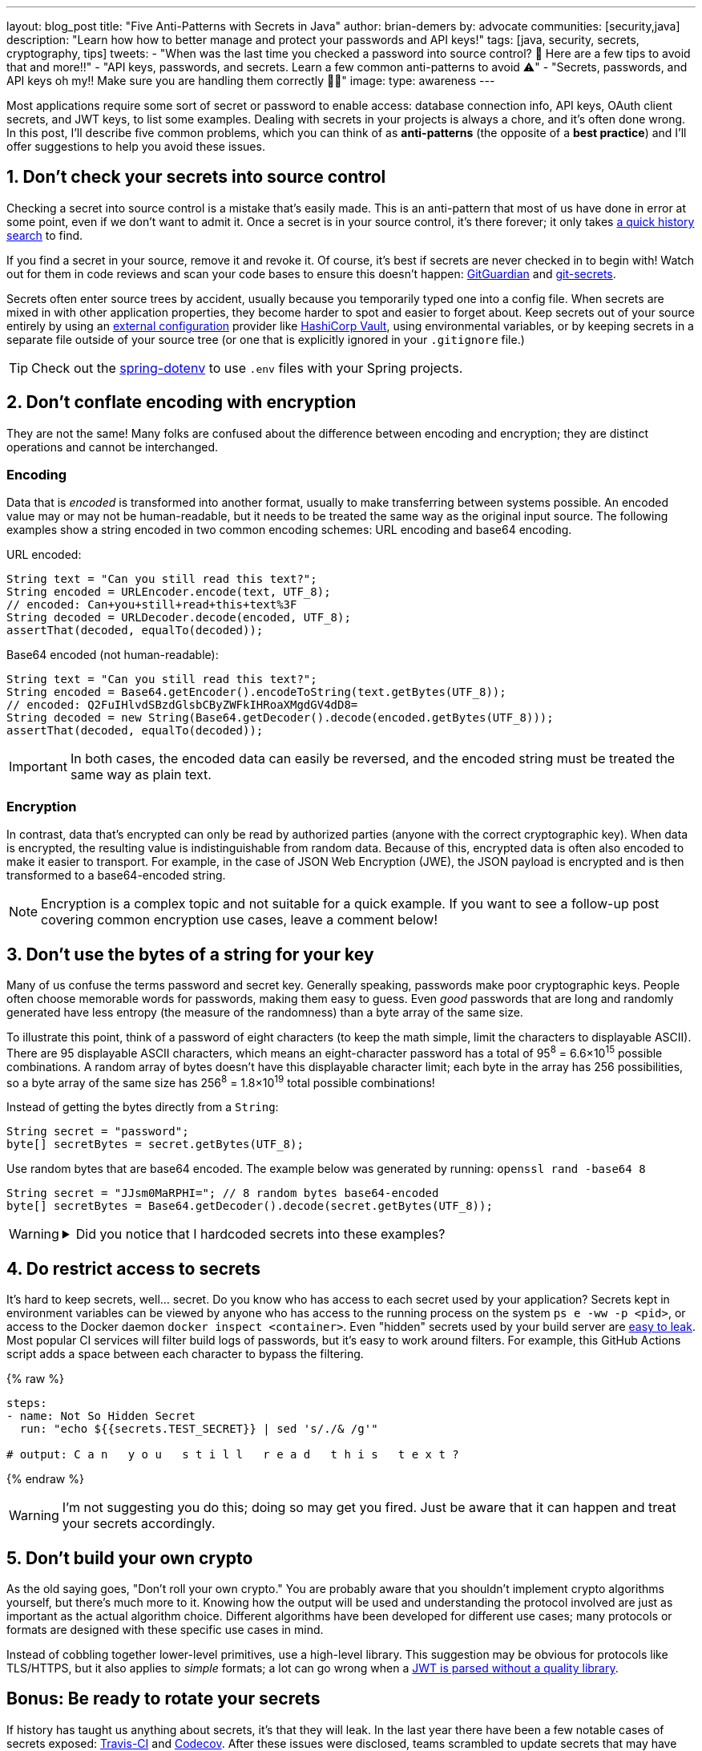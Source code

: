 ---
layout: blog_post
title: "Five Anti-Patterns with Secrets in Java"
author: brian-demers
by: advocate
communities: [security,java]
description: "Learn how how to better manage and protect your passwords and API keys!"
tags: [java, security, secrets, cryptography, tips]
tweets:
- "When was the last time you checked a password into source control? 🤦 Here are a few tips to avoid that and more‼️"
- "API keys, passwords, and secrets. Learn a few common anti-patterns to avoid ⚠️"
- "Secrets, passwords, and API keys oh my‼️ Make sure you are handling them correctly 🧑‍💻"
image:
type: awareness
---

:toc: macro
:page-liquid:
:experimental:

Most applications require some sort of secret or password to enable access: database connection info, API keys, OAuth client secrets, and JWT keys, to list some examples. Dealing with secrets in your projects is always a chore, and it's often done wrong. In this post, I'll describe five common problems, which you can think of as *anti-patterns* (the opposite of a *best practice*) and I'll offer suggestions to help you avoid these issues.

toc::[]

== 1. Don't check your secrets into source control

Checking a secret into source control is a mistake that's easily made. This is an anti-pattern that most of us have done in error at some point, even if we don't want to admit it. Once a secret is in your source control, it's there forever; it only takes https://github.com/search?q=removed+password&type=commits[a quick history search] to find.

If you find a secret in your source, remove it and revoke it. Of course, it's best if secrets are never checked in to begin with! Watch out for them in code reviews and scan your code bases to ensure this doesn't happen: https://www.gitguardian.com/[GitGuardian] and https://github.com/awslabs/git-secrets[git-secrets].

Secrets often enter source trees by accident, usually because you temporarily typed one into a config file. When secrets are mixed in with other application properties, they become harder to spot and easier to forget about. Keep secrets out of your source entirely by using an https://12factor.net/config[external configuration] provider like https://www.vaultproject.io/[HashiCorp Vault], using environmental variables, or by keeping secrets in a separate file outside of your source tree (or one that is explicitly ignored in your `.gitignore` file.)

TIP: Check out the https://github.com/paulschwarz/spring-dotenv[spring-dotenv] to use `.env` files with your Spring projects.


== 2. Don't conflate encoding with encryption

They are not the same! Many folks are confused about the difference between encoding and encryption; they are distinct operations and cannot be interchanged.

=== Encoding

Data that is _encoded_ is transformed into another format, usually to make transferring between systems possible. An encoded value may or may not be human-readable, but it needs to be treated the same way as the original input source.  The following examples show a string encoded in two common encoding schemes: URL encoding and base64 encoding.

.URL encoded:
[source,java]
----
String text = "Can you still read this text?";
String encoded = URLEncoder.encode(text, UTF_8);
// encoded: Can+you+still+read+this+text%3F
String decoded = URLDecoder.decode(encoded, UTF_8);
assertThat(decoded, equalTo(decoded));
----

.Base64 encoded (not human-readable):
[source,java]
----
String text = "Can you still read this text?";
String encoded = Base64.getEncoder().encodeToString(text.getBytes(UTF_8));
// encoded: Q2FuIHlvdSBzdGlsbCByZWFkIHRoaXMgdGV4dD8=
String decoded = new String(Base64.getDecoder().decode(encoded.getBytes(UTF_8)));
assertThat(decoded, equalTo(decoded));
----

IMPORTANT: In both cases, the encoded data can easily be reversed, and the encoded string must be treated the same way as plain text.

=== Encryption

In contrast, data that's encrypted can only be read by authorized parties (anyone with the correct cryptographic key). When data is encrypted, the resulting value is indistinguishable from random data. Because of this, encrypted data is often also encoded to make it easier to transport. For example, in the case of JSON Web Encryption (JWE), the JSON payload is encrypted and is then transformed to a base64-encoded string.

NOTE: Encryption is a complex topic and not suitable for a quick example. If you want to see a follow-up post covering common encryption use cases, leave a comment below!


== 3. Don't use the bytes of a string for your key

Many of us confuse the terms password and secret key. Generally speaking, passwords make poor cryptographic keys. People often choose memorable words for passwords, making them easy to guess.  Even _good_ passwords that are long and randomly generated have less entropy (the measure of the randomness) than a byte array of the same size.

To illustrate this point, think of a password of eight characters (to keep the math simple, limit the characters to displayable ASCII). There are 95 displayable ASCII characters, which means an eight-character password has a total of 95^8^ = 6.6×10^15^ possible combinations. A random array of bytes doesn't have this displayable character limit; each byte in the array has 256 possibilities, so a byte array of the same size has 256^8^ = 1.8×10^19^ total possible combinations!

Instead of getting the bytes directly from a `String`:

[source,java]
----
String secret = "password";
byte[] secretBytes = secret.getBytes(UTF_8);
----

Use random bytes that are base64 encoded. The example below was generated by running: `openssl rand -base64 8`

[source,java]
----
String secret = "JJsm0MaRPHI="; // 8 random bytes base64-encoded
byte[] secretBytes = Base64.getDecoder().decode(secret.getBytes(UTF_8));
----

[WARNING]
====
.Did you notice that I hardcoded secrets into these examples?
[%collapsible]
=====
image::{% asset_path 'blog/antipatterns-secrets-java/facepalm.gif' %}[alt=Picard facepalm from www.reactiongifs.com/picard-facepalm/,width=400,align=left]
=====
====


== 4. Do restrict access to secrets

It's hard to keep secrets, well... secret. Do you know who has access to each secret used by your application? Secrets kept in environment variables can be viewed by anyone who has access to the running process on the system `ps e -ww -p <pid>`, or access to the Docker daemon `docker inspect <container>`.  Even "hidden" secrets used by your build server are https://www.theserverside.com/blog/Coffee-Talk-Java-News-Stories-and-Opinions/GitHub-Actions-Secrets-Example-Token-Tutorial[easy to leak]. Most popular CI services will filter build logs of passwords, but it's easy to work around filters. For example, this GitHub Actions script adds a space between each character to bypass the filtering.

{% raw %}
[source,yaml]
----
steps:
- name: Not So Hidden Secret
  run: "echo ${{secrets.TEST_SECRET}} | sed 's/./& /g'"

# output: C a n   y o u   s t i l l   r e a d   t h i s   t e x t ?
----
{% endraw %}

WARNING: I'm not suggesting you do this; doing so may get you fired. Just be aware that it can happen and treat your secrets accordingly.


== 5. Don't build your own crypto

As the old saying goes, "Don't roll your own crypto." You are probably aware that you shouldn't implement crypto algorithms yourself, but there's much more to it. Knowing how the output will be used and understanding the protocol involved are just as important as the actual algorithm choice. Different algorithms have been developed for different use cases; many protocols or formats are designed with these specific use cases in mind.

Instead of cobbling together lower-level primitives, use a high-level library.  This suggestion may be obvious for protocols like TLS/HTTPS, but it also applies to _simple_ formats; a lot can go wrong when a link:/blog/2020/12/21/beginners-guide-to-jwt#problems[JWT is parsed without a quality library].


== Bonus: Be ready to rotate your secrets

If history has taught us anything about secrets, it's that they will leak. In the last year there have been a few notable cases of secrets exposed: https://travis-ci.community/t/security-bulletin/12081[Travis-CI] and https://about.codecov.io/security-update/[Codecov]. After these issues were disclosed, teams scrambled to update secrets that may have been affected, which often resulted in broken builds.

IMPORTANT: When people leave your project, any secrets they had access to must be updated.

Be aware of how your project uses secrets, and practice rotating them before the next leak or personnel change.


== Learn more about application security

In this post, I've described a few common anti-patterns to avoid when managing secrets for Java applications. But this list of five barely scratches the surface of application security and secret management. Check out these other posts to learn more:

- link:/blog/2019/12/20/five-tools-improve-java[Five Tools to Improve Your Java Code]
- link:/blog/2021/03/01/oauth-refcard-patterns-antipatterns[OAuth Patterns and Anti-Patterns]
- link:/blog/2020/12/21/beginners-guide-to-jwt[A Beginner's Guide to JWTs]
- link:/blog/2021/06/01/kubernetes-spring-boot-jhipster[Kubernetes to the Cloud with Spring Boot and JHipster]

If you have questions, please leave a comment below. If you liked this tutorial, follow https://twitter.com/oktadev[@oktadev] on Twitter, follow us https://www.linkedin.com/company/oktadev/[on LinkedIn], or subscribe to https://www.youtube.com/c/oktadev[our YouTube channel].
